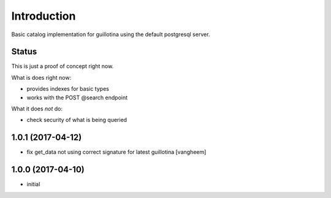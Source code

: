 Introduction
============

Basic catalog implementation for guillotina using the default postgresql
server.


Status
------

This is just a proof of concept right now.

What is does right now:

- provides indexes for basic types
- works with the POST @search endpoint


What it does *not* do:

- check security of what is being queried

1.0.1 (2017-04-12)
------------------

- fix get_data not using correct signature for latest guillotina
  [vangheem]


1.0.0 (2017-04-10)
------------------

- initial


